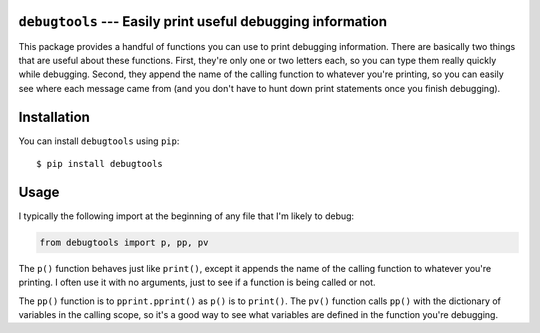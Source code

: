 ``debugtools`` --- Easily print useful debugging information
============================================================
This package provides a handful of functions you can use to print debugging 
information.  There are basically two things that are useful about these 
functions.  First, they're only one or two letters each, so you can type them 
really quickly while debugging.  Second, they append the name of the calling 
function to whatever you're printing, so you can easily see where each message 
came from (and you don't have to hunt down print statements once you finish 
debugging).

.. image:: https://img.shields.io/pypi/v/debugtools.svg
   :target: https://pypi.python.org/pypi/debugtools

.. image:: https://img.shields.io/pypi/pyversions/debugtools.svg
   :target: https://pypi.python.org/pypi/debugtools

.. image:: https://img.shields.io/travis/kalekundert/debugtools.svg
   :target: https://travis-ci.org/kalekundert/debugtools

.. image:: https://img.shields.io/coveralls/kalekundert/debugtools.svg
   :target: https://coveralls.io/github/kalekundert/debugtools?branch=master

Installation
============
You can install ``debugtools`` using ``pip``::

   $ pip install debugtools

Usage
=====
I typically the following import at the beginning of any file that I'm likely 
to debug:

.. code:: python

   from debugtools import p, pp, pv

The ``p()`` function behaves just like ``print()``, except it appends the name 
of the calling function to whatever you're printing.  I often use it with no 
arguments, just to see if a function is being called or not.

The ``pp()`` function is to ``pprint.pprint()`` as ``p()`` is to ``print()``.  
The ``pv()`` function calls ``pp()`` with the dictionary of variables in the 
calling scope, so it's a good way to see what variables are defined in the 
function you're debugging.

